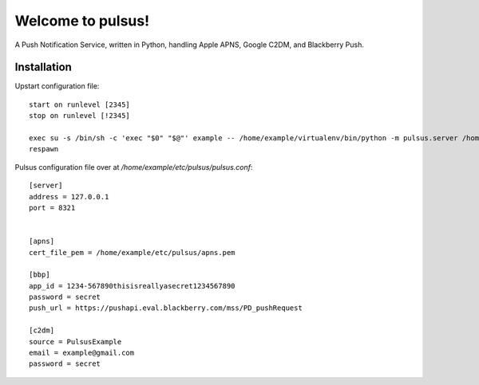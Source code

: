 ==================
Welcome to pulsus!
==================

A Push Notification Service, written in Python, handling Apple APNS,
Google C2DM, and Blackberry Push.

Installation
============

Upstart configuration file::

    start on runlevel [2345]
    stop on runlevel [!2345]
    
    exec su -s /bin/sh -c 'exec "$0" "$@"' example -- /home/example/virtualenv/bin/python -m pulsus.server /home/example/etc/pulsus/
    respawn

Pulsus configuration file over at `/home/example/etc/pulsus/pulsus.conf`::

    [server]
    address = 127.0.0.1
    port = 8321
    
    
    [apns]
    cert_file_pem = /home/example/etc/pulsus/apns.pem
    
    [bbp]
    app_id = 1234-567890thisisreallyasecret1234567890
    password = secret
    push_url = https://pushapi.eval.blackberry.com/mss/PD_pushRequest
    
    [c2dm]
    source = PulsusExample
    email = example@gmail.com
    password = secret

